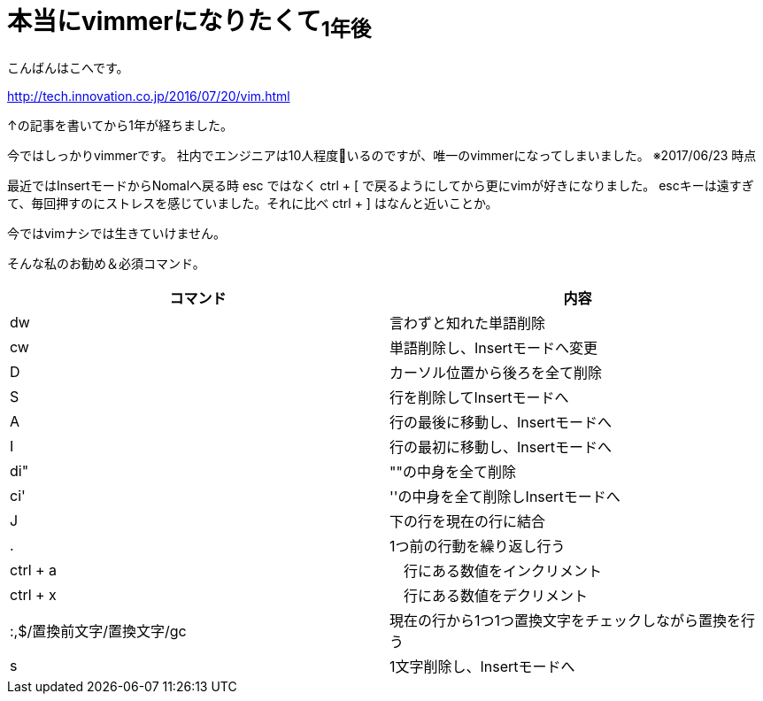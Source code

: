 = 本当にvimmerになりたくて~1年後~
:published_at: 2017-06-11
:hp-tags: kohe,vim


こんばんはこへです。

http://tech.innovation.co.jp/2016/07/20/vim.html

↑の記事を書いてから1年が経ちました。

今ではしっかりvimmerです。
社内でエンジニアは10人程度いるのですが、唯一のvimmerになってしまいました。
※2017/06/23 時点

最近ではInsertモードからNomalへ戻る時 esc ではなく ctrl + [ で戻るようにしてから更にvimが好きになりました。
escキーは遠すぎて、毎回押すのにストレスを感じていました。それに比べ ctrl + ] はなんと近いことか。


今ではvimナシでは生きていけません。

そんな私のお勧め＆必須コマンド。

[options="header"]

|=======================
|コマンド|内容      
|dw    |言わずと知れた単語削除
|cw    |単語削除し、Insertモードへ変更
|D      | カーソル位置から後ろを全て削除
|S      | 行を削除してInsertモードへ
|A      | 行の最後に移動し、Insertモードへ
|I       | 行の最初に移動し、Insertモードへ
|di"    | ""の中身を全て削除
|ci'      | ''の中身を全て削除しInsertモードへ
|J      | 下の行を現在の行に結合
|.      | 1つ前の行動を繰り返し行う
|ctrl + a |　行にある数値をインクリメント
|ctrl + x |　行にある数値をデクリメント
|:,$/置換前文字/置換文字/gc      |現在の行から1つ1つ置換文字をチェックしながら置換を行う
|s      | 1文字削除し、Insertモードへ
|=======================